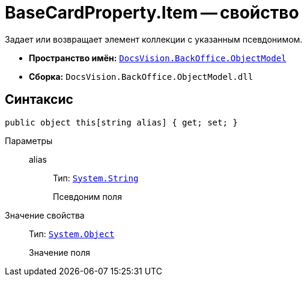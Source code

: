 = BaseCardProperty.Item -- свойство

Задает или возвращает элемент коллекции с указанным псевдонимом.

* *Пространство имён:* `xref:api/DocsVision/Platform/ObjectModel/ObjectModel_NS.adoc[DocsVision.BackOffice.ObjectModel]`
* *Сборка:* `DocsVision.BackOffice.ObjectModel.dll`

== Синтаксис

[source,csharp]
----
public object this[string alias] { get; set; }
----

Параметры::
alias:::
Тип: `http://msdn.microsoft.com/ru-ru/library/system.string.aspx[System.String]`
+
Псевдоним поля

Значение свойства::
Тип: `http://msdn.microsoft.com/ru-ru/library/system.object.aspx[System.Object]`
+
Значение поля
